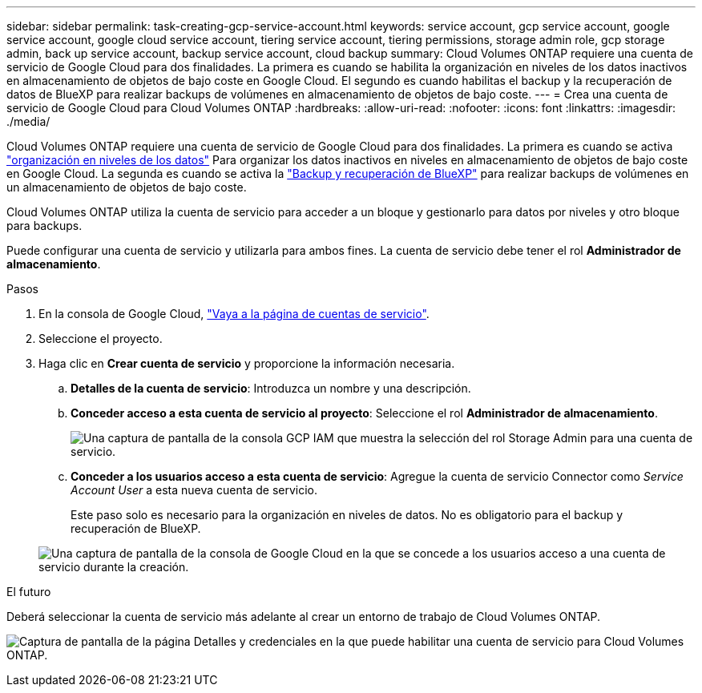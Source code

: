 ---
sidebar: sidebar 
permalink: task-creating-gcp-service-account.html 
keywords: service account, gcp service account, google service account, google cloud service account, tiering service account, tiering permissions, storage admin role, gcp storage admin, back up service account, backup service account, cloud backup 
summary: Cloud Volumes ONTAP requiere una cuenta de servicio de Google Cloud para dos finalidades. La primera es cuando se habilita la organización en niveles de los datos inactivos en almacenamiento de objetos de bajo coste en Google Cloud. El segundo es cuando habilitas el backup y la recuperación de datos de BlueXP para realizar backups de volúmenes en almacenamiento de objetos de bajo coste. 
---
= Crea una cuenta de servicio de Google Cloud para Cloud Volumes ONTAP
:hardbreaks:
:allow-uri-read: 
:nofooter: 
:icons: font
:linkattrs: 
:imagesdir: ./media/


[role="lead"]
Cloud Volumes ONTAP requiere una cuenta de servicio de Google Cloud para dos finalidades. La primera es cuando se activa link:concept-data-tiering.html["organización en niveles de los datos"] Para organizar los datos inactivos en niveles en almacenamiento de objetos de bajo coste en Google Cloud. La segunda es cuando se activa la https://docs.netapp.com/us-en/bluexp-backup-recovery/concept-backup-to-cloud.html["Backup y recuperación de BlueXP"^] para realizar backups de volúmenes en un almacenamiento de objetos de bajo coste.

Cloud Volumes ONTAP utiliza la cuenta de servicio para acceder a un bloque y gestionarlo para datos por niveles y otro bloque para backups.

Puede configurar una cuenta de servicio y utilizarla para ambos fines. La cuenta de servicio debe tener el rol *Administrador de almacenamiento*.

.Pasos
. En la consola de Google Cloud, https://console.cloud.google.com/iam-admin/serviceaccounts["Vaya a la página de cuentas de servicio"^].
. Seleccione el proyecto.
. Haga clic en *Crear cuenta de servicio* y proporcione la información necesaria.
+
.. *Detalles de la cuenta de servicio*: Introduzca un nombre y una descripción.
.. *Conceder acceso a esta cuenta de servicio al proyecto*: Seleccione el rol *Administrador de almacenamiento*.
+
image:screenshot_gcp_service_account_role.gif["Una captura de pantalla de la consola GCP IAM que muestra la selección del rol Storage Admin para una cuenta de servicio."]

.. *Conceder a los usuarios acceso a esta cuenta de servicio*: Agregue la cuenta de servicio Connector como _Service Account User_ a esta nueva cuenta de servicio.
+
Este paso solo es necesario para la organización en niveles de datos. No es obligatorio para el backup y recuperación de BlueXP.

+
image:screenshot_gcp_service_account_grant_access.gif["Una captura de pantalla de la consola de Google Cloud en la que se concede a los usuarios acceso a una cuenta de servicio durante la creación."]





.El futuro
Deberá seleccionar la cuenta de servicio más adelante al crear un entorno de trabajo de Cloud Volumes ONTAP.

image:screenshot_service_account.gif["Captura de pantalla de la página Detalles y credenciales en la que puede habilitar una cuenta de servicio para Cloud Volumes ONTAP."]
